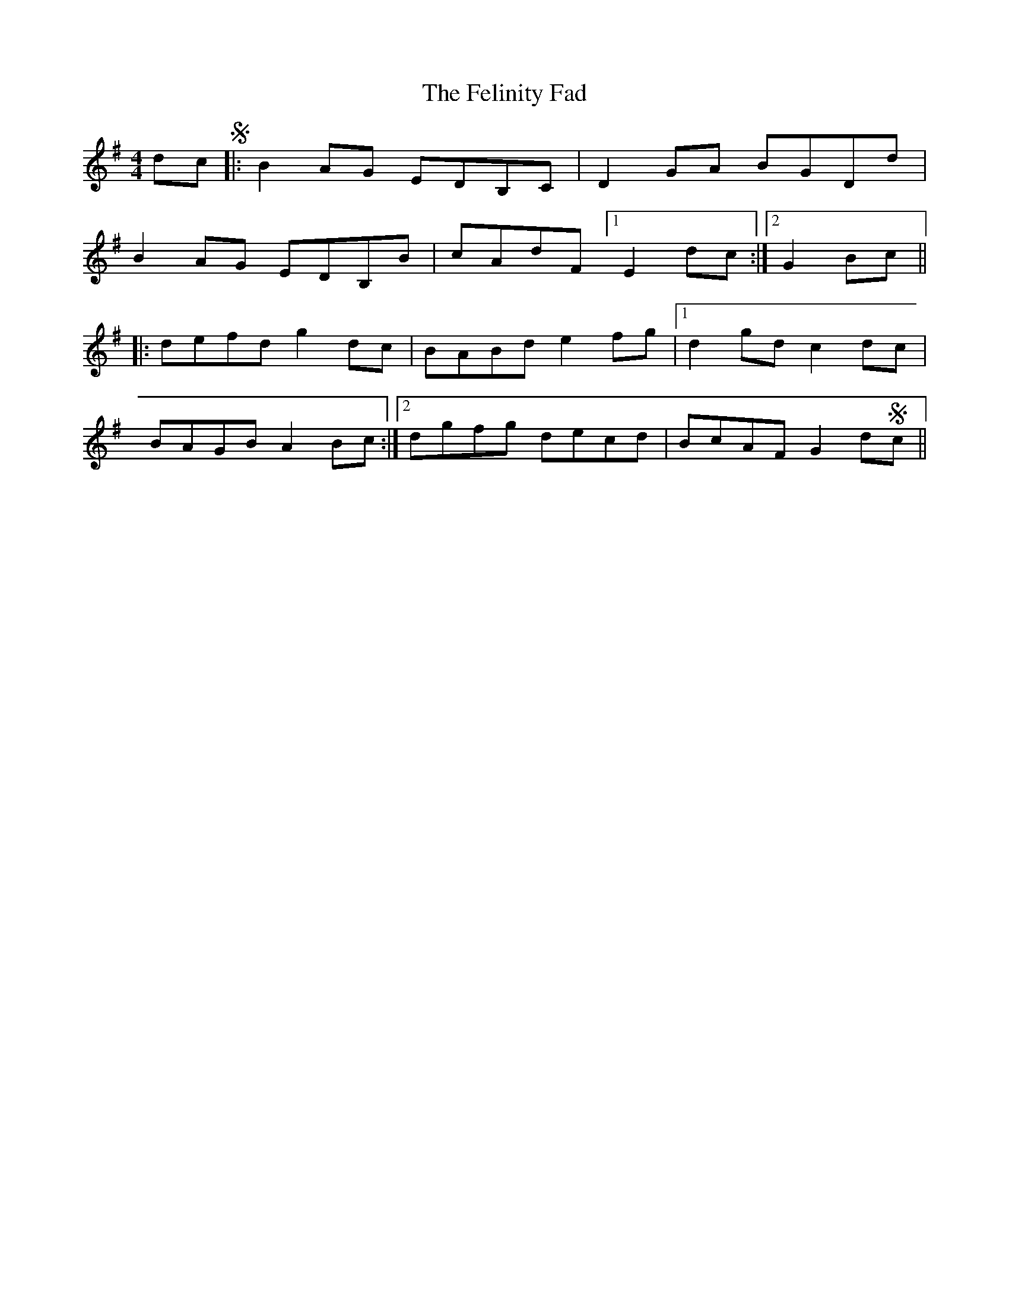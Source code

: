 X: 12824
T: Felinity Fad, The
R: reel
M: 4/4
K: Gmajor
dcS|:B2 AG EDB,C|D2GA BGDd|
B2 AG EDB,B|cAdF [1E2 dc:|2 G2 Bc||
|:defd g2 dc|BABd e2 fg|1 d2gd c2 dc|
BAGB A2 Bc:|2 dgfg decd|BcAF G2dSc||

